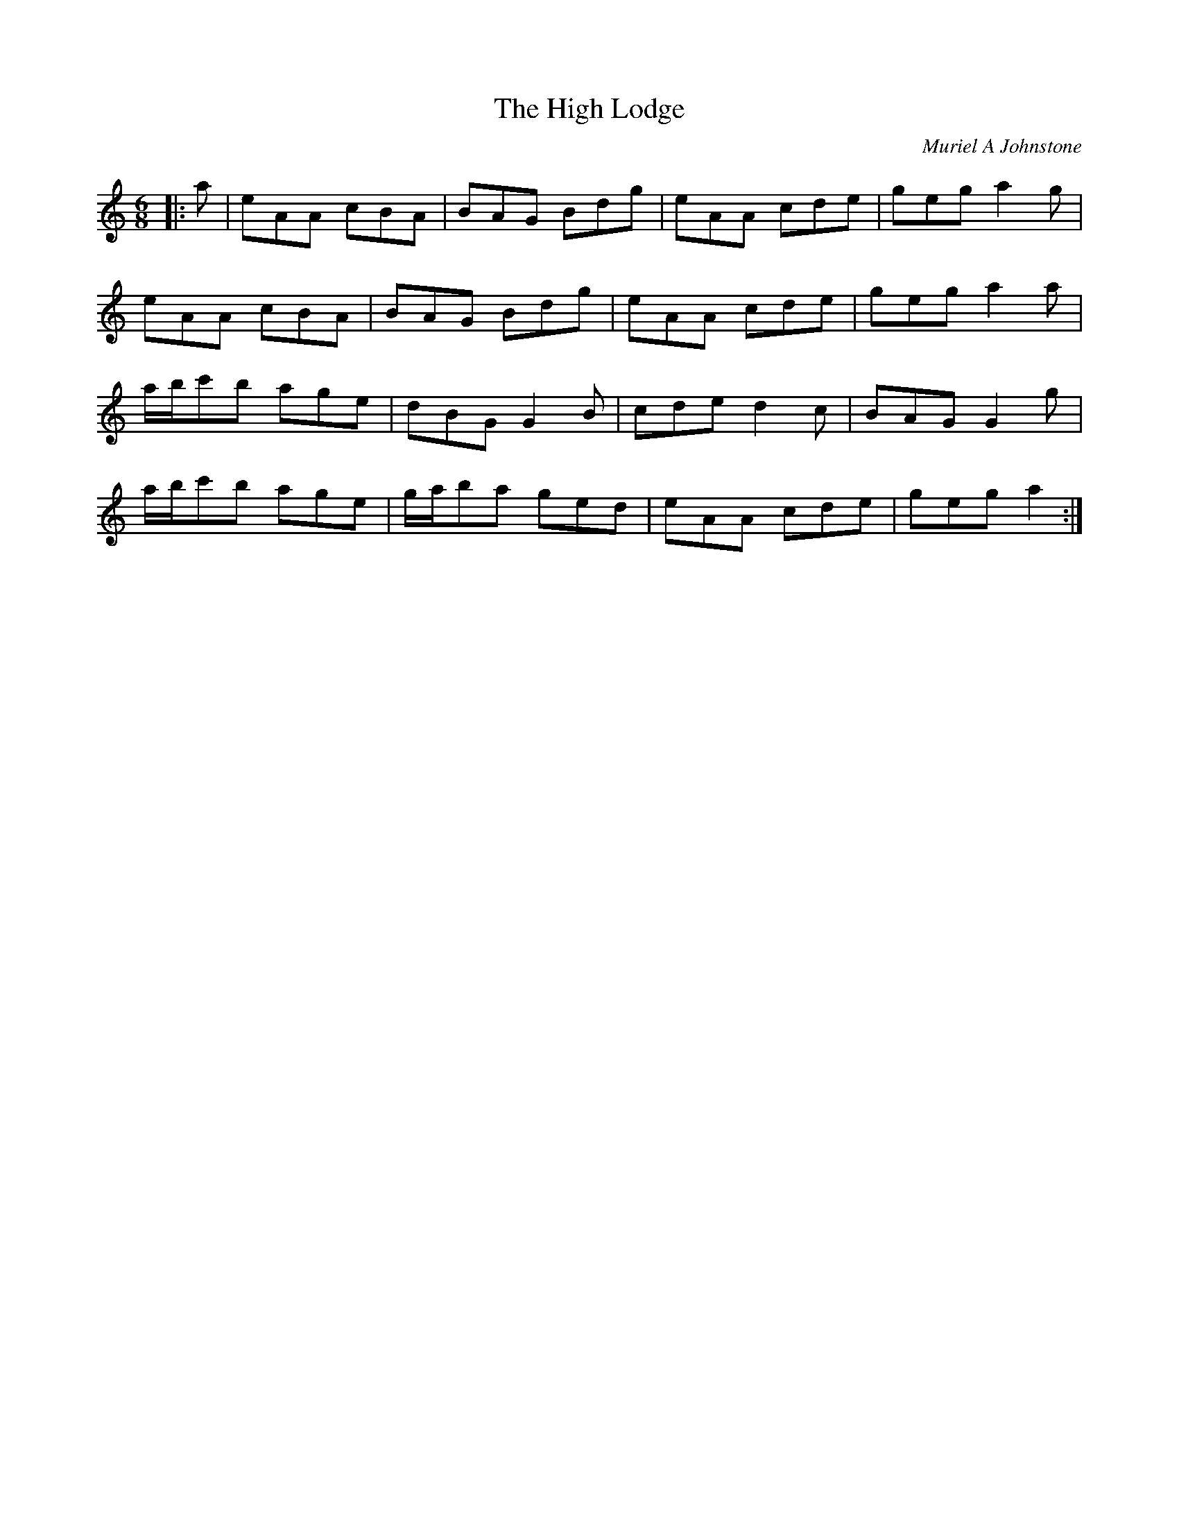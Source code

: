 X:1
T: The High Lodge
C:Muriel A Johnstone
R:Jig
%Q:180
K:Am
M:6/8
L:1/16
|:a2|e2A2A2 c2B2A2|B2A2G2 B2d2g2|e2A2A2 c2d2e2|g2e2g2 a4g2|
e2A2A2 c2B2A2|B2A2G2 B2d2g2|e2A2A2 c2d2e2|g2e2g2 a4a2|
abc'2b2 a2g2e2|d2B2G2 G4B2|c2d2e2 d4c2|B2A2G2 G4g2|
abc'2b2 a2g2e2|gab2a2 g2e2d2|e2A2A2 c2d2e2|g2e2g2 a4:|
